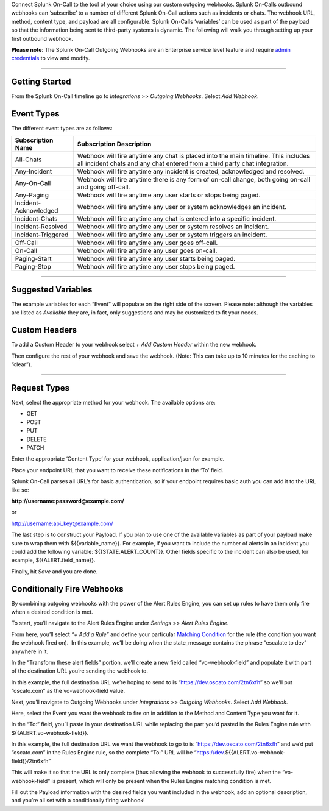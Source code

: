 Connect Splunk On-Call to the tool of your choice using our custom
outgoing webhooks. Splunk On-Calls outbound webhooks can ‘subscribe’ to
a number of different Splunk On-Call actions such as incidents or chats.
The webhook URL, method, content type, and payload are all configurable.
Splunk On-Calls ‘variables’ can be used as part of the payload so that
the information being sent to third-party systems is dynamic. The
following will walk you through setting up your first outbound webhook.

**Please note**: The Splunk On-Call Outgoing Webhooks are an Enterprise
service level feature and require `admin
credentials <https://help.victorops.com/knowledge-base/user-types/>`__
to view and modify.

--------------

Getting Started
---------------

From the Splunk On-Call timeline go to *Integrations* >> *Outgoing
Webhooks*. Select *Add Webhook*.

Event Types
-----------

The different event types are as follows:

+-----------------------------------+-----------------------------------+
| Subscription Name                 | Subscription Description          |
+===================================+===================================+
| All-Chats                         | Webhook will fire anytime any     |
|                                   | chat is placed into the main      |
|                                   | timeline. This includes all       |
|                                   | incident chats and any chat       |
|                                   | entered from a third party chat   |
|                                   | integration.                      |
+-----------------------------------+-----------------------------------+
| Any-Incident                      | Webhook will fire anytime any     |
|                                   | incident is created, acknowledged |
|                                   | and resolved.                     |
+-----------------------------------+-----------------------------------+
| Any-On-Call                       | Webhook will fire anytime there   |
|                                   | is any form of on-call change,    |
|                                   | both going on-call and going      |
|                                   | off-call.                         |
+-----------------------------------+-----------------------------------+
| Any-Paging                        | Webhook will fire anytime any     |
|                                   | user starts or stops being paged. |
+-----------------------------------+-----------------------------------+
| Incident-Acknowledged             | Webhook will fire anytime any     |
|                                   | user or system acknowledges an    |
|                                   | incident.                         |
+-----------------------------------+-----------------------------------+
| Incident-Chats                    | Webhook will fire anytime any     |
|                                   | chat is entered into a specific   |
|                                   | incident.                         |
+-----------------------------------+-----------------------------------+
| Incident-Resolved                 | Webhook will fire anytime any     |
|                                   | user or system resolves an        |
|                                   | incident.                         |
+-----------------------------------+-----------------------------------+
| Incident-Triggered                | Webhook will fire anytime any     |
|                                   | user or system triggers an        |
|                                   | incident.                         |
+-----------------------------------+-----------------------------------+
| Off-Call                          | Webhook will fire anytime any     |
|                                   | user goes off-call.               |
+-----------------------------------+-----------------------------------+
| On-Call                           | Webhook will fire anytime any     |
|                                   | user goes on-call.                |
+-----------------------------------+-----------------------------------+
| Paging-Start                      | Webhook will fire anytime any     |
|                                   | user starts being paged.          |
+-----------------------------------+-----------------------------------+
| Paging-Stop                       | Webhook will fire anytime any     |
|                                   | user stops being paged.           |
+-----------------------------------+-----------------------------------+

--------------

Suggested Variables
-------------------

The example variables for each “Event” will populate on the right side
of the screen. Please note: although the variables are listed as
*Available* they are, in fact, only suggestions and may be customized to
fit your needs.

Custom Headers
--------------

To add a Custom Header to your webhook select *+ Add Custom Header*
within the new webhook.

Then configure the rest of your webhook and save the webhook. (Note:
This can take up to 10 minutes for the caching to “clear”).

--------------

Request Types
-------------

Next, select the appropriate method for your webhook. The available
options are:

-  GET
-  POST
-  PUT
-  DELETE
-  PATCH

Enter the appropriate ‘Content Type’ for your webhook, application/json
for example.

Place your endpoint URL that you want to receive these notifications in
the ‘To’ field.

Splunk On-Call parses all URL’s for basic authentication, so if your
endpoint requires basic auth you can add it to the URL like so:

**http://username:password@example.com/**

or

http://username:api_key@example.com/

The last step is to construct your Payload. If you plan to use one of
the available variables as part of your payload make sure to wrap them
with ${{variable_name}}. For example, if you want to include the number
of alerts in an incident you could add the following variable:
${{STATE.ALERT_COUNT}}. Other fields specific to the incident can also
be used, for example, ${{ALERT.field_name}}.

Finally, hit *Save* and you are done.

Conditionally Fire Webhooks
---------------------------

By combining outgoing webhooks with the power of the Alert Rules Engine,
you can set up rules to have them only fire when a desired condition is
met.

To start, you’ll navigate to the Alert Rules Engine under *Settings* >>
*Alert Rules Engine*.

From here, you’ll select *“+ Add a Rule”* and define your particular
`Matching
Condition <https://help.victorops.com/knowledge-base/transmogrifier-matching-conditions/>`__
for the rule (the condition you want the webhook fired on).  In this
example, we’ll be doing when the state_message contains the phrase
“escalate to dev” anywhere in it.

.. figure:: images/Custom-Outgoing-Webhooks_Alert-Rules-Engine.png
   :alt: VictorOps Rules Alert Engine, when state_message matches
   *escalate to dev*, transform vo-webhook-field to ocasto.com set

   VictorOps Rules Alert Engine, when state_message matches *escalate to
   dev*, transform vo-webhook-field to ocasto.com set

In the “Transform these alert fields” portion, we’ll create a new field
called “vo-webhook-field” and populate it with part of the destination
URL you’re sending the webhook to.

In this example, the full destination URL we’re hoping to send to is
“https://dev.oscato.com/2tn6xfh” so we’ll put “oscato.com” as the
vo-webhook-field value.

Next, you’ll navigate to Outgoing Webhooks under *Integrations* >>
*Outgoing Webhooks*. Select *Add Webhook*.

Here, select the Event you want the webhook to fire on in addition to
the Method and Content Type you want for it.

In the “To:” field, you’ll paste in your destination URL while replacing
the part you’d pasted in the Rules Engine rule with
${{ALERT.vo-webhook-field}}.

In this example, the full destination URL we want the webhook to go to
is “https://dev.oscato.com/2tn6xfh” and we’d put “oscato.com” in the
Rules Engine rule, so the complete “To:” URL will be
“https://dev.${{ALERT.vo-webhook-field}}/2tn6xfh”

This will make it so that the URL is only complete (thus allowing the
webhook to successfully fire) when the “vo-webhook-field” is present,
which will only be present when the Rules Engine matching condition is
met.

Fill out the Payload information with the desired fields you want
included in the webhook, add an optional description, and you’re all set
with a conditionally firing webhook!
